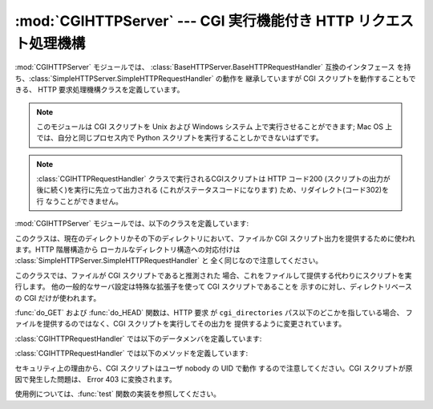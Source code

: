 
:mod:`CGIHTTPServer` ---  CGI 実行機能付き HTTP リクエスト処理機構
==================================================================

.. module:: CGIHTTPServer
   :synopsis: CGI スクリプトの実行機能を持つ HTTP サーバのためのリクエスト処理機構を提供します。
.. sectionauthor:: Moshe Zadka <moshez@zadka.site.co.il>


:mod:`CGIHTTPServer` モジュールでは、 :class:`BaseHTTPServer.BaseHTTPRequestHandler`
互換のインタフェース を持ち、:class:`SimpleHTTPServer.SimpleHTTPRequestHandler` の動作を 継承していますが
CGI スクリプトを動作することもできる、 HTTP 要求処理機構クラスを定義しています。

.. note::

   このモジュールは CGI スクリプトを Unix および Windows システム 上で実行させることができます; Mac OS 上では、自分と同じプロセス内で
   Python スクリプトを実行することしかできないはずです。

.. note::

   :class:`CGIHTTPRequestHandler` クラスで実行されるCGIスクリプトは HTTP コード200
   (スクリプトの出力が後に続く)を実行に先立って出力される (これがステータスコードになります) ため、リダイレクト(コード302)を行 なうことができません。

:mod:`CGIHTTPServer` モジュールでは、以下のクラスを定義しています:


.. class:: CGIHTTPRequestHandler(request, client_address, server)

   このクラスは、現在のディレクトリかその下のディレクトリにおいて、ファイルか CGI スクリプト出力を提供するために使われます。HTTP 階層構造から
   ローカルなディレクトリ構造への対応付けは :class:`SimpleHTTPServer.SimpleHTTPRequestHandler` と
   全く同じなので注意してください。

   このクラスでは、ファイルが CGI スクリプトであると推測された 場合、これをファイルして提供する代わりにスクリプトを実行します。
   他の一般的なサーバ設定は特殊な拡張子を使って CGI スクリプトであることを 示すのに対し、ディレクトリベースの CGI だけが使われます。

   :func:`do_GET` および :func:`do_HEAD` 関数は、HTTP 要求 が ``cgi_directories``
   パス以下のどこかを指している場合、 ファイルを提供するのではなく、CGI スクリプトを実行してその出力を 提供するように変更されています。

:class:`CGIHTTPRequestHandler` では以下のデータメンバを定義しています:


.. attribute:: CGIHTTPRequestHandler.cgi_directories

   この値は標準で ``['/cgi-bin', '/htbin']`` であり、CGI スクリプト を含んでいることを示すディレクトリを記述します。

:class:`CGIHTTPRequestHandler` では以下のメソッドを定義しています:


.. method:: CGIHTTPRequestHandler.do_POST()

   このメソッドは、CGI スクリプトでのみ許されている ``'POST'``  型の HTTP 要求に対するサービスを行います。 CGI でない url に対して
   POST を試みた場合、出力は Error 501, "Can only POST to CGI scripts" になります。

セキュリティ上の理由から、CGI スクリプトはユーザ nobody の UID で動作 するので注意してください。CGI スクリプトが原因で発生した問題は、
Error 403 に変換されます。

使用例については、:func:`test` 関数の実装を参照してください。


.. seealso::

   Module :mod:`BaseHTTPServer`
      Web サーバとリクエスト処理機構を実装した基底クラスです。

